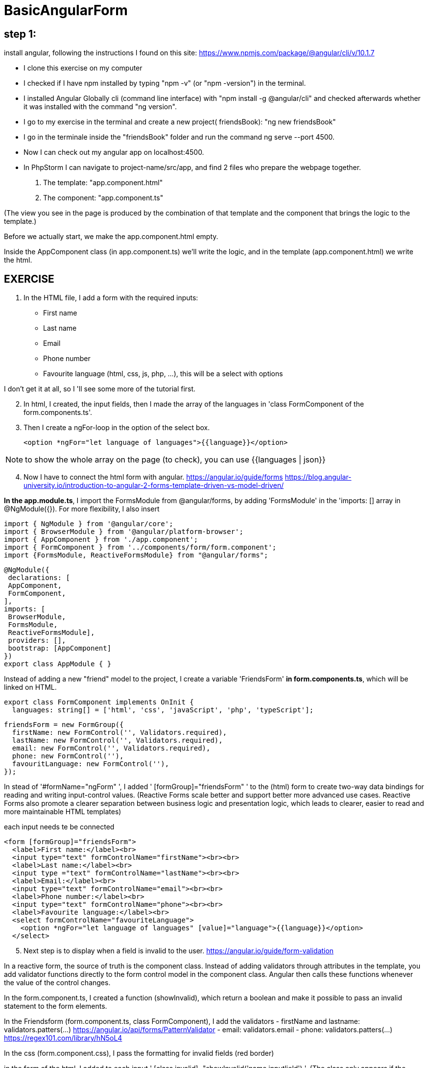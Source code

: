 = BasicAngularForm

== step 1:
install angular, following the instructions I found on this site:
https://www.npmjs.com/package/@angular/cli/v/10.1.7

- I clone this exercise on my computer
- I checked if I have npm installed by typing "npm -v" (or "npm -version") in the terminal.
- I installed Angular Globally cli (command line interface) with "npm install -g @angular/cli" and checked afterwards
whether it was installed with the command "ng version".
- I go to my exercise in the terminal and create a new project( friendsBook): "ng new friendsBook"
- I go in the terminale inside the "friendsBook" folder and run the command ng serve --port 4500.
- Now I can check out my angular app on localhost:4500.

- In PhpStorm I can navigate to project-name/src/app, and find 2 files who prepare the webpage together.
        1. The template: "app.component.html"
        2. The component: "app.component.ts"

(The view you see in the page is produced by the combination of that template and the component that brings the logic to the template.)

Before we actually start, we make the app.component.html empty.

Inside the AppComponent class (in app.component.ts) we'll write the logic,
and in the template (app.component.html) we write the html.

== EXERCISE

. In the HTML file, I add a form with the required inputs:
    - First name
    - Last name
    - Email
    - Phone number
    - Favourite language (html, css, js, php, ...), this will be a select with options

I don't get it at all, so I 'll see some more of the tutorial first.

[start=2]
. In html, I created, the input fields, then I made the array of the languages in 'class FormComponent of the form.components.ts'.
. Then I create a ngFor-loop in the option of the select box.

 <option *ngFor="let language of languages">{{language}}</option>

NOTE:   to show the whole array on the page (to check), you can use {{languages | json}}

[start=4]
. Now I have to connect the html form with angular.
https://angular.io/guide/forms
https://blog.angular-university.io/introduction-to-angular-2-forms-template-driven-vs-model-driven/

*In the app.module.ts*,  I import the FormsModule from @angular/forms,
by adding 'FormsModule' in the 'imports: [] array in @NgModule({}).
For more flexibility, I also insert

[source,angularjs]

import { NgModule } from '@angular/core';
import { BrowserModule } from '@angular/platform-browser';
import { AppComponent } from './app.component';
import { FormComponent } from '../components/form/form.component';
import {FormsModule, ReactiveFormsModule} from "@angular/forms";

[source,angularjs]
@NgModule({
 declarations: [
 AppComponent,
 FormComponent,
],
imports: [
 BrowserModule,
 FormsModule,
 ReactiveFormsModule],
 providers: [],
 bootstrap: [AppComponent]
})
export class AppModule { }


Instead of adding a new "friend" model to the project, I create a variable 'FriendsForm' *in form.components.ts*,  which will be linked on HTML.

[source,angularjs]

export class FormComponent implements OnInit {
  languages: string[] = ['html', 'css', 'javaScript', 'php', 'typeScript'];

  friendsForm = new FormGroup({
    firstName: new FormControl('', Validators.required),
    lastName: new FormControl('', Validators.required),
    email: new FormControl('', Validators.required),
    phone: new FormControl(''),
    favouritLanguage: new FormControl(''),
  });


In stead of '#formName="ngForm" ', I added ' [formGroup]="friendsForm" ' to the (html) form to create
two-way data bindings for reading and writing input-control values.
(Reactive Forms scale better and support better more advanced use cases. Reactive Forms also promote a clearer separation
between business logic and presentation logic, which leads to clearer, easier to read and more maintainable HTML templates)

each input needs te be connected

[source,angular2html]
<form [formGroup]="friendsForm">
  <label>First name:</label><br>
  <input type="text" formControlName="firstName"><br><br>
  <label>Last name:</label><br>
  <input type ="text" formControlName="lastName"><br><br>
  <label>Email:</label><br>
  <input type="text" formControlName="email"><br><br>
  <label>Phone number:</label><br>
  <input type="text" formControlName="phone"><br><br>
  <label>Favourite language:</label><br>
  <select formControlName="favouriteLanguage">
    <option *ngFor="let language of languages" [value]="language">{{language}}</option>
  </select>

[start=5]
. Next step is to display when a field is invalid to the user.
https://angular.io/guide/form-validation

In a reactive form, the source of truth is the component class. Instead of adding validators through attributes in the template,
you add validator functions directly to the form control model in the component class.
Angular then calls these functions whenever the value of the control changes.



In the form.component.ts, I created a function (showInvalid), which return a boolean and make it possible to
pass an invalid statement to the form elements.

In the Friendsform (form.component.ts, class FormComponent), I add the validators
 - firstName and lastname: validators.patters(...)       https://angular.io/api/forms/PatternValidator
 - email: validators.email
 - phone: validators.patters(...)  https://regex101.com/library/hN5oL4


In the css (form.component.css), I pass the formatting for invalid fields (red border)

in the form of the html, I added to each input ' [class.invalid]="showInvalid('name inputlield') '.
(The class only appears if the boolean is true)

[start=6]
. If all the fields are valid, the forms valid property will also be set to valid
[source, angular2html]
  <input type="submit" value="Submit" [disabled]="!friendsForm.valid">





